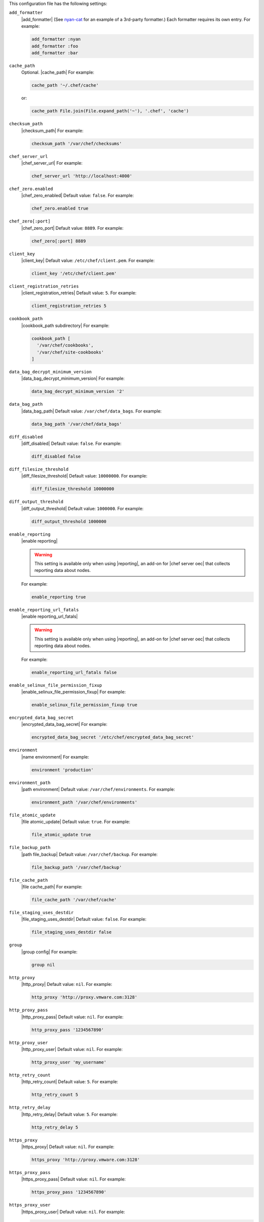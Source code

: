 .. The contents of this file are included in multiple topics.
.. This file should not be changed in a way that hinders its ability to appear in multiple documentation sets.


This configuration file has the following settings:

``add_formatter``
   |add_formatter| (See `nyan-cat <https://github.com/andreacampi/nyan-cat-chef-formatter>`_ for an example of a 3rd-party formatter.) Each formatter requires its own entry. For example:

   .. code-block:: ruby

      add_formatter :nyan
      add_formatter :foo
      add_formatter :bar

``cache_path``
   Optional. |cache_path| For example:

   .. code-block:: ruby

      cache_path '~/.chef/cache'
 
   or:

   .. code-block:: ruby

      cache_path File.join(File.expand_path('~'), '.chef', 'cache')

``checksum_path``
   |checksum_path| For example:

   .. code-block:: ruby

      checksum_path '/var/chef/checksums'

``chef_server_url``
   |chef_server_url| For example:

   .. code-block:: ruby

      chef_server_url 'http://localhost:4000'

``chef_zero.enabled``
   |chef_zero_enabled| Default value: ``false``. For example:

   .. code-block:: ruby

      chef_zero.enabled true

``chef_zero[:port]``
   |chef_zero_port| Default value: ``8889``. For example:

   .. code-block:: ruby

      chef_zero[:port] 8889

``client_key``
   |client_key| Default value: ``/etc/chef/client.pem``. For example:

   .. code-block:: ruby

      client_key '/etc/chef/client.pem'

``client_registration_retries``
   |client_registration_retries| Default value: ``5``. For example:

   .. code-block:: ruby

      client_registration_retries 5

``cookbook_path``
   |cookbook_path subdirectory| For example:

   .. code-block:: ruby

      cookbook_path [ 
        '/var/chef/cookbooks', 
        '/var/chef/site-cookbooks' 
      ]

``data_bag_decrypt_minimum_version``
   |data_bag_decrypt_minimum_version| For example:

   .. code-block:: ruby

      data_bag_decrypt_minimum_version '2'

``data_bag_path``
   |data_bag_path| Default value: ``/var/chef/data_bags``. For example:

   .. code-block:: ruby

      data_bag_path '/var/chef/data_bags'

``diff_disabled``
   |diff_disabled| Default value: ``false``. For example:

   .. code-block:: ruby

      diff_disabled false

``diff_filesize_threshold``
   |diff_filesize_threshold| Default value: ``10000000``. For example:

   .. code-block:: ruby

      diff_filesize_threshold 10000000

``diff_output_threshold``
   |diff_output_threshold| Default value: ``1000000``. For example:

   .. code-block:: ruby

      diff_output_threshold 1000000

``enable_reporting``
   |enable reporting| 

   .. warning:: This setting is available only when using |reporting|, an add-on for |chef server oec| that collects reporting data about nodes.

   For example:

   .. code-block:: ruby

      enable_reporting true

``enable_reporting_url_fatals``
   |enable reporting_url_fatals|

   .. warning:: This setting is available only when using |reporting|, an add-on for |chef server oec| that collects reporting data about nodes.

   For example:

   .. code-block:: ruby

      enable_reporting_url_fatals false

``enable_selinux_file_permission_fixup``
   |enable_selinux_file_permission_fixup| For example:

   .. code-block:: ruby

      enable_selinux_file_permission_fixup true

``encrypted_data_bag_secret``
   |encrypted_data_bag_secret| For example:

   .. code-block:: ruby

      encrypted_data_bag_secret '/etc/chef/encrypted_data_bag_secret'

``environment``
   |name environment| For example:

   .. code-block:: ruby

      environment 'production'

``environment_path``
   |path environment|  Default value: ``/var/chef/environments``. For example:

   .. code-block:: ruby

      environment_path '/var/chef/environments'

``file_atomic_update``
   |file atomic_update| Default value: ``true``. For example:

   .. code-block:: ruby

      file_atomic_update true

``file_backup_path``
   |path file_backup| Default value: ``/var/chef/backup``. For example:

   .. code-block:: ruby

      file_backup_path '/var/chef/backup'

``file_cache_path``
   |file cache_path| For example:

   .. code-block:: ruby

      file_cache_path '/var/chef/cache'

``file_staging_uses_destdir``
   |file_staging_uses_destdir| Default value: ``false``. For example:

   .. code-block:: ruby

      file_staging_uses_destdir false

``group``
   |group config| For example:

   .. code-block:: ruby

      group nil

``http_proxy``
   |http_proxy| Default value: ``nil``. For example:

   .. code-block:: ruby

      http_proxy 'http://proxy.vmware.com:3128'

``http_proxy_pass``
   |http_proxy_pass| Default value: ``nil``. For example:

   .. code-block:: ruby

      http_proxy_pass '1234567890'

``http_proxy_user``
   |http_proxy_user| Default value: ``nil``. For example:

   .. code-block:: ruby

      http_proxy_user 'my_username'

``http_retry_count``
   |http_retry_count| Default value: ``5``. For example:

   .. code-block:: ruby

      http_retry_count 5

``http_retry_delay``
   |http_retry_delay| Default value: ``5``. For example:

   .. code-block:: ruby

      http_retry_delay 5

``https_proxy``
   |https_proxy| Default value: ``nil``. For example:

   .. code-block:: ruby

      https_proxy 'http://proxy.vmware.com:3128'

``https_proxy_pass``
   |https_proxy_pass| Default value: ``nil``. For example:

   .. code-block:: ruby

      https_proxy_pass '1234567890'

``https_proxy_user``
   |https_proxy_user| Default value: ``nil``. For example:

   .. code-block:: ruby

      https_proxy_user 'my_username'

``interval``
   |interval| Default value: ``1800``. For example:

   .. code-block:: ruby

      interval 1800

``json_attribs``
   |json attributes| For example:

   .. code-block:: ruby

      json_attribs nil

``local_mode``
   |local_mode| For example:

   .. code-block:: ruby

      local_mode true

``lockfile``
   |lockfile| For example:

   .. code-block:: ruby

      lockfile nil

``log_level``
   |log_level| Possible levels: ``:auto`` (default), ``:debug``, ``:info``, ``:warn``, ``:error``, or ``:fatal``. Default value: ``:warn`` (when a terminal is available) or ``:info`` (when a terminal is not available). For example:

   .. code-block:: ruby

      log_level :info

``log_location``
   |log_location| Possible values: ``/path/to/log_location``, ``STDOUT`` or ``STDERR``. The application log will specify the source as ``Chef``. Default value: ``STDOUT``. For example:

   .. code-block:: ruby

      log_location STDOUT

``no_lazy_load``
   |no_lazy_load| Default value: ``false``. For example:

   .. code-block:: ruby

      no_lazy_load false

``no_proxy``
   |no_proxy| Default value: ``nil``. For example:

   .. code-block:: ruby

      no_proxy '*.vmware.com,10.*'

``node_name``
   |name node| |name node_client_rb| For example:

   .. code-block:: ruby

      node_name 'mynode.example.com'

``node_path``
   |node_path| Default value: ``/var/chef/node``. For example:

   .. code-block:: ruby

      node_path '/var/chef/node'

``pid_file``
   |path pid_file| Default value: ``/tmp/name-of-executable.pid``. For example:

   .. code-block:: ruby

      pid_file '/tmp/chef-client.pid'

``rest_timeout``
   |timeout rest| For example:

   .. code-block:: ruby

      rest_timeout 300

``role_path``
   |path roles_chef| Default value: ``/var/chef/roles``. For example:

   .. code-block:: ruby

      role_path '/var/chef/roles'

``splay``
   |splay| Default value: ``nil``. For example:

   .. code-block:: ruby

      splay nil

``ssl_ca_file``
   |ssl_ca_file| For example:

   .. code-block:: ruby

      ssl_ca_file nil

``ssl_ca_path``
   |ssl_ca_path| For example:

   .. code-block:: ruby

      ssl_ca_path nil '/etc/ssl/certs'

``ssl_client_cert``
   |ssl_client_cert| For example:

   .. code-block:: ruby

      ssl_client_cert ''

``ssl_client_key``
   |ssl_client_key| For example:

   .. code-block:: ruby

      ssl_client_key ''

``ssl_verify_mode``
   |ssl_verify_mode|
       
   * |ssl_verify_mode_verify_none|
   * |ssl_verify_mode_verify_peer| This is the recommended setting.
       
   Depending on how |open ssl| is configured, the ``ssl_ca_path`` may need to be specified. For example:

   .. code-block:: ruby

      ssl_verify_mode :verify_peer

``syntax_check_cache_path``
   |syntax_check_cache_path|

``umask``
   |umask| Default value: ``0022``. For example:

   .. code-block:: ruby

      umask 0022

``user``
   |user chef_client| Default value: ``nil``. For example:

   .. code-block:: ruby

      user nil

``validation_client_name``
   |validation_client_name| For example:

   .. code-block:: ruby

      validation_client_name 'chef-validator'

``validation_key``
   |validation_key| Default value: ``/etc/chef/validation.pem``. For example:

   .. code-block:: ruby

      validation_key '/etc/chef/validation.pem'

``verbose_logging``
   |verbose_logging| Default value: ``nil``. For example, when ``verbose_logging`` is set to ``true`` or ``nil``:

   .. code-block:: bash

      [date] INFO: *** Chef 0.10.6.rc.1 ***
      [date] INFO: Setting the run_list 
                   to ["recipe[a-verbose-logging]"] from JSON
      [date] INFO: Run List is [recipe[a-verbose-logging]]
      [date] INFO: Run List expands to [a-verbose-logging]
      [date] INFO: Starting Chef Run for some_node
      [date] INFO: Running start handlers
      [date] INFO: Start handlers complete.
      [date] INFO: Loading cookbooks [test-verbose-logging]
      [date] INFO: Processing file[/tmp/a1] action create 
                   (a-verbose-logging::default line 20)
      [date] INFO: Processing file[/tmp/a2] action create 
                   (a-verbose-logging::default line 21)
      [date] INFO: Processing file[/tmp/a3] action create  
                   (a-verbose-logging::default line 22)
      [date] INFO: Processing file[/tmp/a4] action create  
                   (a-verbose-logging::default line 23)
      [date] INFO: Chef Run complete in 1.802127 seconds
      [date] INFO: Running report handlers
      [date] INFO: Report handlers complete

   When ``verbose_logging`` is set to ``false`` (for the same output):

   .. code-block:: bash

      [date] INFO: *** Chef 0.10.6.rc.1 ***
      [date] INFO: Setting the run_list 
                   to ["recipe[a-verbose-logging]"] from JSON
      [date] INFO: Run List is [recipe[a-verbose-logging]]
      [date] INFO: Run List expands to [a-verbose-logging]
      [date] INFO: Starting Chef Run for some_node
      [date] INFO: Running start handlers
      [date] INFO: Start handlers complete.
      [date] INFO: Loading cookbooks [a-verbose-logging]
      [date] INFO: Chef Run complete in 1.565369 seconds
      [date] INFO: Running report handlers
      [date] INFO: Report handlers complete

   Where in the examples above, ``[date]`` represents the date and time the long entry was created. For example: ``[Mon, 21 Nov 2011 09:37:39 -0800]``.

``verify_api_cert``
   |ssl_verify_mode_verify_api_cert| Default value: ``false``.

``whitelist``
   A |ruby hash| that contains the whitelist used by |push jobs|. For example:

   .. code-block:: ruby

      whitelist {
        'job-name' => 'command',
        'job-name' => 'command',
        'chef-client' => 'chef-client'
      }

   A job entry may also be ``'job-name' => {:lock => true}``, which will check the ``lockfile`` setting in the |client rb| file before starting the job.

   .. warning:: The ``whitelist`` setting is available only when using |push jobs|, a tool that runs jobs against nodes in an |chef server| organization.
